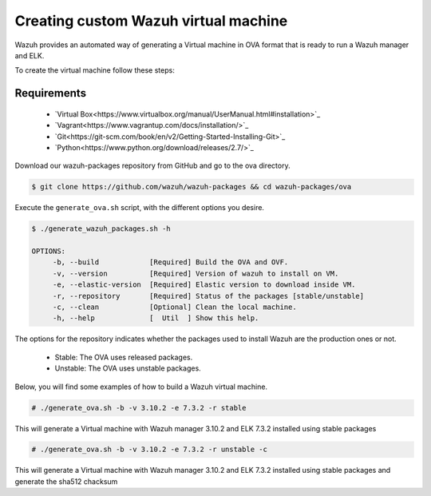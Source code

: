 .. Copyright (C) 2019 Wazuh, Inc.

.. _create-custom-ova:

Creating custom Wazuh virtual machine
=======================================

Wazuh provides an automated way of generating a Virtual machine in OVA format that is ready to run a Wazuh manager and ELK.

To create the virtual machine follow these steps:

Requirements
^^^^^^^^^^^^^

 * `Virtual Box<https://www.virtualbox.org/manual/UserManual.html#installation>`_
 * `Vagrant<https://www.vagrantup.com/docs/installation/>`_
 * `Git<https://git-scm.com/book/en/v2/Getting-Started-Installing-Git>`_
 * `Python<https://www.python.org/download/releases/2.7/>`_

Download our wazuh-packages repository from GitHub and go to the ova directory.

.. code-block:: console

 $ git clone https://github.com/wazuh/wazuh-packages && cd wazuh-packages/ova

Execute the ``generate_ova.sh`` script, with the different options you desire.

.. code-block:: console

 $ ./generate_wazuh_packages.sh -h

 OPTIONS:
      -b, --build            [Required] Build the OVA and OVF.
      -v, --version          [Required] Version of wazuh to install on VM.
      -e, --elastic-version  [Required] Elastic version to download inside VM.
      -r, --repository       [Required] Status of the packages [stable/unstable]
      -c, --clean            [Optional] Clean the local machine.
      -h, --help             [  Util  ] Show this help.

The options for the repository indicates whether the packages used to install Wazuh are the production ones or not.

 * Stable: The OVA uses released packages.
 * Unstable: The OVA uses unstable packages.

Below, you will find some examples of how to build a Wazuh virtual machine.

.. code-block:: console

 # ./generate_ova.sh -b -v 3.10.2 -e 7.3.2 -r stable

This will generate a Virtual machine with Wazuh manager 3.10.2 and ELK 7.3.2 installed using stable packages

.. code-block:: console

 # ./generate_ova.sh -b -v 3.10.2 -e 7.3.2 -r unstable -c

This will generate a Virtual machine with Wazuh manager 3.10.2 and ELK 7.3.2 installed using stable packages and generate the sha512 chacksum




